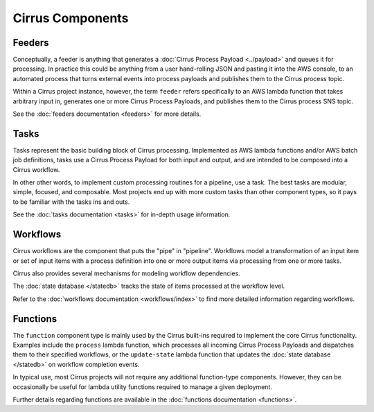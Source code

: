 Cirrus Components
=================

Feeders
-------

Conceptually, a feeder is anything that generates a :doc:`Cirrus Process
Payload <../payload>` and queues it for processing. In practice this could be
anything from a user hand-rolling JSON and pasting it into the AWS console, to
an automated process that turns external events into process payloads and
publishes them to the Cirrus process topic.

Within a Cirrus project instance, however, the term ``feeder`` refers
specifically to an AWS lambda function that takes arbitrary input in, generates
one or more Cirrus Process Payloads, and publishes them to the Cirrus process
SNS topic.

See the :doc:`feeders documentation <feeders>` for more details.


Tasks
-----

Tasks represent the basic building block of Cirrus processing. Implemented as
AWS lambda functions and/or AWS batch job definitions, tasks use a Cirrus
Process Payload for both input and output, and are intended to be composed into
a Cirrus workflow.

In other other words, to implement custom processing routines for a pipeline,
use a task. The best tasks are modular, simple, focused, and composable. Most
projects end up with more custom tasks than other component types, so it pays
to be familiar with the tasks ins and outs.

See the :doc:`tasks documentation <tasks>` for in-depth usage information.


Workflows
---------

Cirrus workflows are the component that puts the "pipe" in "pipeline".
Workflows model a transformation of an input item or set of input items with a
process definition into one or more output items via processing from one or
more tasks.

Cirrus also provides several mechanisms for modeling workflow dependencies.

The :doc:`state database </statedb>` tracks the state of items processed at
the workflow level.

Refer to the :doc:`workflows documentation <workflows/index>` to find more detailed
information regarding workflows.


Functions
---------

The ``function`` component type is mainly used by the Cirrus built-ins required
to implement the core Cirrus functionality. Examples include the ``process``
lambda function, which processes all incoming Cirrus Process Payloads and
dispatches them to their specified workflows, or the ``update-state`` lambda
function that updates the :doc:`state database </statedb>` on workflow
completion events.

In typical use, most Cirrus projects will not require any additional
function-type components. However, they can be occasionally be useful for
lambda utility functions required to manage a given deployment.

Further details regarding functions are available in the :doc:`functions
documentation <functions>`.
